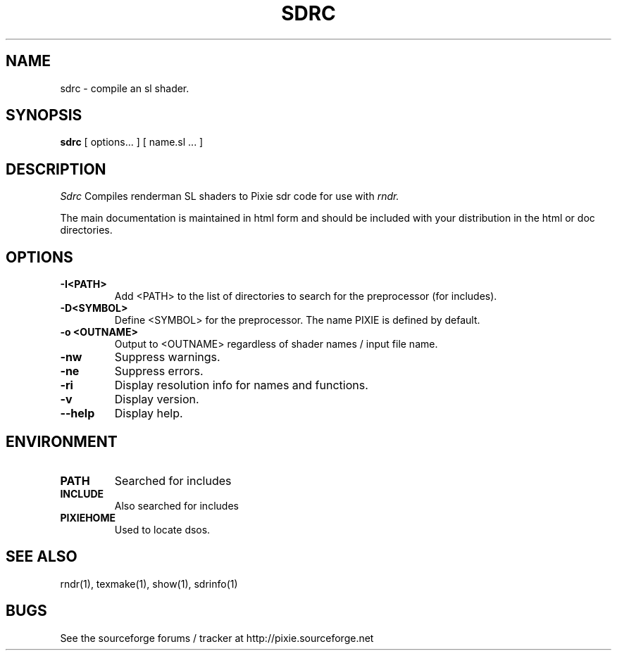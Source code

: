 .TH SDRC 1
.SH NAME
sdrc \- compile an sl shader.
.SH SYNOPSIS
\fBsdrc\fR [ options... ] [ name.sl ...  ]
.SH DESCRIPTION
.I  Sdrc
Compiles renderman SL shaders to Pixie sdr code for use with
.I rndr.
.P
The main documentation is maintained in html form
and should be included with your distribution in the html or doc directories.
.SH OPTIONS
.TP
.B \-I<PATH>
Add <PATH> to the list of directories to search for the preprocessor (for includes).
.TP
.B \-D<SYMBOL>
Define <SYMBOL> for the preprocessor.  The name PIXIE is defined by default.
.TP
.B \-o <OUTNAME>
Output to <OUTNAME> regardless of shader names / input file name.
.TP
.B \-nw
Suppress warnings.
.TP
.B \-ne
Suppress errors.
.TP
.B \-ri
Display resolution info for names and functions.
.TP
.B \-v
Display version.
.TP
.B \--help
Display help.
.SH ENVIRONMENT
.TP
.B PATH
Searched for includes
.TP
.B INCLUDE
Also searched for includes
.TP
.B PIXIEHOME
Used to locate dsos.
.SH "SEE ALSO"
rndr(1), texmake(1), show(1), sdrinfo(1)
.SH BUGS
See the sourceforge forums / tracker at http://pixie.sourceforge.net
